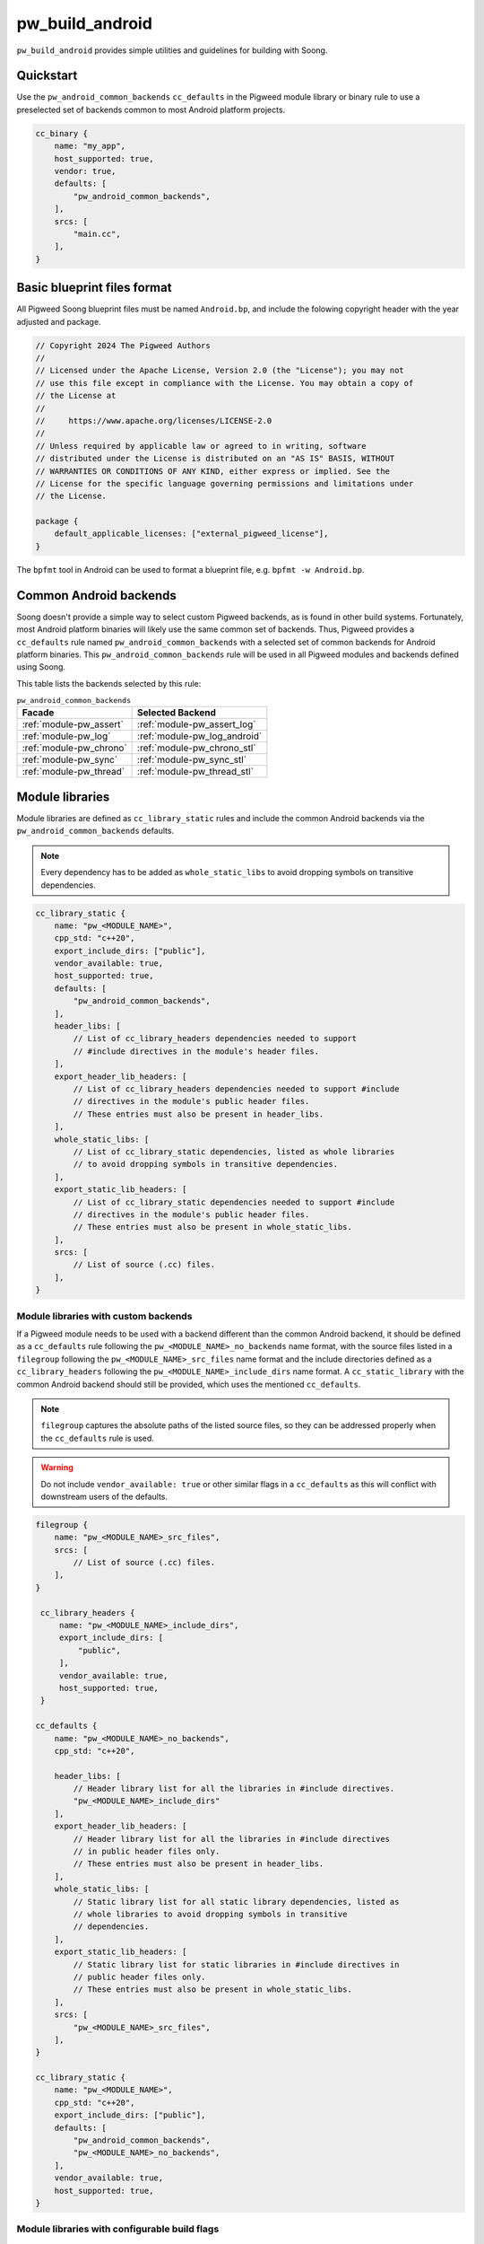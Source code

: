.. _module-pw_build_android:

================
pw_build_android
================
.. pigweed-module::
   :name: pw_build_android

``pw_build_android`` provides simple utilities and guidelines for building with
Soong.

----------
Quickstart
----------
Use the ``pw_android_common_backends`` ``cc_defaults`` in the Pigweed module
library or binary rule to use a preselected set of backends common to most
Android platform projects.

.. code-block:: androidbp

   cc_binary {
       name: "my_app",
       host_supported: true,
       vendor: true,
       defaults: [
           "pw_android_common_backends",
       ],
       srcs: [
           "main.cc",
       ],
   }


----------------------------
Basic blueprint files format
----------------------------
All Pigweed Soong blueprint files must be named ``Android.bp``, and include the
folowing copyright header with the year adjusted and package.

.. code-block:: androidbp

   // Copyright 2024 The Pigweed Authors
   //
   // Licensed under the Apache License, Version 2.0 (the "License"); you may not
   // use this file except in compliance with the License. You may obtain a copy of
   // the License at
   //
   //     https://www.apache.org/licenses/LICENSE-2.0
   //
   // Unless required by applicable law or agreed to in writing, software
   // distributed under the License is distributed on an "AS IS" BASIS, WITHOUT
   // WARRANTIES OR CONDITIONS OF ANY KIND, either express or implied. See the
   // License for the specific language governing permissions and limitations under
   // the License.

   package {
       default_applicable_licenses: ["external_pigweed_license"],
   }

The ``bpfmt`` tool in Android can be used to format a blueprint file, e.g.
``bpfmt -w Android.bp``.

.. _module-pw_build_android-common-backends:

-----------------------
Common Android backends
-----------------------
Soong doesn't provide a simple way to select custom Pigweed backends, as is
found in other build systems. Fortunately, most Android platform binaries will
likely use the same common set of backends. Thus, Pigweed provides a
``cc_defaults`` rule named ``pw_android_common_backends`` with a selected set of
common backends for Android platform binaries. This
``pw_android_common_backends`` rule will be used in all Pigweed modules and
backends defined using Soong.

This table lists the backends selected by this rule:

.. list-table:: ``pw_android_common_backends``
   :align: left
   :header-rows: 1

   * - Facade
     - Selected Backend
   * - :ref:`module-pw_assert`
     - :ref:`module-pw_assert_log`
   * - :ref:`module-pw_log`
     - :ref:`module-pw_log_android`
   * - :ref:`module-pw_chrono`
     - :ref:`module-pw_chrono_stl`
   * - :ref:`module-pw_sync`
     - :ref:`module-pw_sync_stl`
   * - :ref:`module-pw_thread`
     - :ref:`module-pw_thread_stl`

.. _module-pw_build_android-module-libraries:

----------------
Module libraries
----------------
Module libraries are defined as ``cc_library_static`` rules and include the
common Android backends via the ``pw_android_common_backends`` defaults.

.. note::

   Every dependency has to be added as ``whole_static_libs`` to avoid dropping
   symbols on transitive dependencies.

.. code-block:: androidbp

   cc_library_static {
       name: "pw_<MODULE_NAME>",
       cpp_std: "c++20",
       export_include_dirs: ["public"],
       vendor_available: true,
       host_supported: true,
       defaults: [
           "pw_android_common_backends",
       ],
       header_libs: [
           // List of cc_library_headers dependencies needed to support
           // #include directives in the module's header files.
       ],
       export_header_lib_headers: [
           // List of cc_library_headers dependencies needed to support #include
           // directives in the module's public header files.
           // These entries must also be present in header_libs.
       ],
       whole_static_libs: [
           // List of cc_library_static dependencies, listed as whole libraries
           // to avoid dropping symbols in transitive dependencies.
       ],
       export_static_lib_headers: [
           // List of cc_library_static dependencies needed to support #include
           // directives in the module's public header files.
           // These entries must also be present in whole_static_libs.
       ],
       srcs: [
           // List of source (.cc) files.
       ],
   }

Module libraries with custom backends
-------------------------------------
If a Pigweed module needs to be used with a backend different than the common
Android backend, it should be defined as a ``cc_defaults`` rule following the
``pw_<MODULE_NAME>_no_backends`` name format, with the source files listed in a
``filegroup`` following the ``pw_<MODULE_NAME>_src_files`` name format and the
include directories defined as a ``cc_library_headers`` following the
``pw_<MODULE_NAME>_include_dirs`` name format. A ``cc_static_library`` with the
common Android backend should still be provided, which uses the mentioned
``cc_defaults``.

.. note::

   ``filegroup`` captures the absolute paths of the listed source files, so they
   can be addressed properly when the ``cc_defaults`` rule is used.

.. warning::

   Do not include ``vendor_available: true`` or other similar flags in a
   ``cc_defaults`` as this will conflict with downstream users of the defaults.

.. code-block:: androidbp

   filegroup {
       name: "pw_<MODULE_NAME>_src_files",
       srcs: [
           // List of source (.cc) files.
       ],
   }

    cc_library_headers {
        name: "pw_<MODULE_NAME>_include_dirs",
        export_include_dirs: [
            "public",
        ],
        vendor_available: true,
        host_supported: true,
    }

   cc_defaults {
       name: "pw_<MODULE_NAME>_no_backends",
       cpp_std: "c++20",

       header_libs: [
           // Header library list for all the libraries in #include directives.
           "pw_<MODULE_NAME>_include_dirs"
       ],
       export_header_lib_headers: [
           // Header library list for all the libraries in #include directives
           // in public header files only.
           // These entries must also be present in header_libs.
       ],
       whole_static_libs: [
           // Static library list for all static library dependencies, listed as
           // whole libraries to avoid dropping symbols in transitive
           // dependencies.
       ],
       export_static_lib_headers: [
           // Static library list for static libraries in #include directives in
           // public header files only.
           // These entries must also be present in whole_static_libs.
       ],
       srcs: [
           "pw_<MODULE_NAME>_src_files",
       ],
   }

   cc_library_static {
       name: "pw_<MODULE_NAME>",
       cpp_std: "c++20",
       export_include_dirs: ["public"],
       defaults: [
           "pw_android_common_backends",
           "pw_<MODULE_NAME>_no_backends",
       ],
       vendor_available: true,
       host_supported: true,
   }

Module libraries with configurable build flags
----------------------------------------------
If a Pigweed module provides user-configurable build flags it should be defined
as a ``cc_defaults`` rule following the ``pw_<MODULE_NAME>_defaults`` name
format. This hints the user that the rule must be initialized with the desired
build flag values. Source files must be listed in a ``filegroup`` following the
``pw_<MODULE_NAME>_src_files`` name format and the include directories defined
as a ``cc_library_headers`` following the ``pw_<MODULE_NAME>_include_dirs`` name
format.

.. code-block:: androidbp

   filegroup {
       name: "pw_<MODULE_NAME>_src_files",
       srcs: [
           // List of source (.cc) files.
       ],
   }

    cc_library_headers {
        name: "pw_<MODULE_NAME>_include_dirs",
        export_include_dirs: [
            "public",
        ],
        vendor_available: true,
        host_supported: true,
    }

   cc_defaults {
       name: "pw_<MODULE_NAME>_defaults",
       cpp_std: "c++20",

       header_libs: [
           // Header library list for all the libraries in #include directives.
           "pw_<MODULE_NAME>_include_dirs"
       ],
       export_header_lib_headers: [
           // Header library list for all the libraries in #include directives
           // in public header files only.
           // These entries must also be present in header_libs.
       ],
       whole_static_libs: [
           // Static library list for all static library dependencies, listed as
           // whole libraries to avoid dropping symbols in transitive
           // dependencies.
       ],
       export_static_lib_headers: [
           // Static library list for static libraries in #include directives in
           // public header files only.
           // These entries must also be present in whole_static_libs.
       ],
       srcs: [
           "pw_<MODULE_NAME>_src_files",
       ],
   }

A downstream user can instantiate the ``pw_<MODULE_NAME>_defaults`` rule as
follows.

.. note::

   To avoid collisions the rule using the ``cc_defaults`` must have a unique
   name that distinguishes it from other rule names in Pigweed and other
   projects. It is recommended to suffix the project name.

.. code-block:: androidbp

   cc_library_static {
       name: "pw_<MODULE_NAME>_<PROJECT_NAME>",
       cflags: [
           "-DPW_<MODULE_NAME>_<FLAG_NAME>=<FLAG_VALUE>",
       ],
       defaults: [
           "pw_<MODULE_NAME>_defaults",
       ],
   }

-------
Facades
-------
All facades must be defined as ``cc_library_headers`` if they don’t have
``srcs`` list. The facade names follow the ``pw_<MODULE_NAME>.<FACADE_NAME>``.
In the case there is only one facade in the module or ``<MODULE_NAME>`` is
the same as ``<FACADE_NAME>`` follow ``pw_<MODULE_NAME>``, e.g. ``pw_log``.

.. note::
   Facade names should not be suffixed with ``_headers``.

.. code-block:: androidbp

   cc_library_headers {
       name: "pw_<MODULE_NAME>.<FACADE_NAME>",
       cpp_std: "c++20",
       vendor_available: true,
       host_supported: true,
       export_include_dirs: ["public"],
   }

If a facade requires a ``srcs`` list, it must be defined as a ``cc_defaults``
rule instead, with the source files listed in a ``filegroup`` following the
``pw_<MODULE_NAME>.<FACADE_NAME>_files`` name format or
``pw_<MODULE_NAME>_files`` if applicable.

.. note::

   ``filegroup`` captures the absolute paths of the listed source files, so they
   can be addressed properly when the ``cc_defaults`` rule is used.

.. note::

   Facades cannot be defined as ``cc_static_library`` because it wouldn’t be
   possible to build the facade without a backend.

.. code-block:: androidbp

   filegroup {
       name: "pw_<MODULE_NAME>.<FACADE_NAME>_files",
       srcs: [
           // List of source (.cc) files.
       ],
   }

   cc_defaults {
       name: "pw_<MODULE_NAME>.<FACADE_NAME>",
       cpp_std: "c++20",
       export_include_dirs: ["public"],
       srcs: [
           "pw_<MODULE_NAME>.<FACADE_NAME>_files",
       ],
   }

To assign a backend to a facade defined as ``cc_defaults`` the ``cc_defaults``
rule can be placed in the ``defaults`` list of a ``cc_static_library`` rule or
binary rule that lists the facade's backend as a dependency.

.. code-block:: androidbp

   cc_static_library {
       name: "user_of_pw_<MODULE_NAME>.<FACADE_NAME>",
       cpp_std: "c++20",
       vendor_available: true,
       host_supported: true,
       defaults: [
           "pw_<MODULE_NAME>.<FACADE_NAME>",
       ],
       static_libs: [
           "backend_of_pw_<MODULE_NAME>.<FACADE_NAME>",
       ],
   }

Alternatively, the ``cc_defaults`` rule can be placed in the ``defaults`` list
of another ``cc_defaults`` rule where the latter rule may or may not list the
facade's backend. ``cc_defaults`` rules can be inherited many times. Facades
can be used as long as the backends are assigned in ``cc_static_library`` or
binary rules using the final ``cc_defaults`` as explained above.

--------
Backends
--------
Backends are defined the same way as
:ref:`module-pw_build_android-module-libraries`. They must follow the
``pw_<MODULE_NAME>.<FACADE_NAME>_<BACKEND_NAME>`` name format or
``pw_<MODULE_NAME>_<BACKEND_NAME>`` if applicable.

-----------
Build flags
-----------
Some build flags should be set for all Android targets; these flags are
specified in ``pw_android_common_backends``. These flags are as follows:

``PW_FUNCTION_ENABLE_DYNAMIC_ALLOCATION``
-----------------------------------------
As discussed in :ref:`module-pw_function-dynamic-allocation`, this flag enables
dynamic allocation of :cpp:type:`pw::Function`, allowing it to exceed the
inline size limit.

Android targets support dynamic allocation since the Android environment is not
memory constrained. Thus, ``PW_FUNCTION_ENABLE_DYNAMIC_ALLOCATION`` is enabled
in ``pw_android_common_backends``. Components built with dynamic allocation
disabled cannot be linked against components with dynamic allocation enabled.
